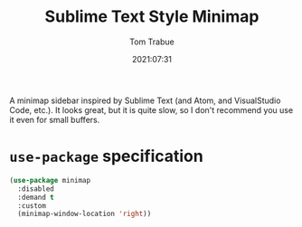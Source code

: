#+title:    Sublime Text Style Minimap
#+author:   Tom Trabue
#+email:    tom.trabue@gmail.com
#+date:     2021:07:31
#+property: header-args:emacs-lisp :lexical t
#+tags:
#+STARTUP: fold

A minimap sidebar inspired by Sublime Text (and Atom, and VisualStudio Code,
etc.). It looks great, but it is quite slow, so I don't recommend you use it
even for small buffers.

* =use-package= specification
  #+begin_src emacs-lisp
    (use-package minimap
      :disabled
      :demand t
      :custom
      (minimap-window-location 'right))
  #+end_src

